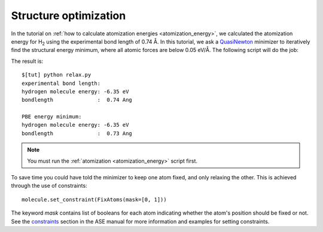 .. _structure_optimization:

========================
 Structure optimization
========================

.. |angst|  unicode:: U+0212B .. ANGSTROM SIGN
.. |H2| replace:: H\ :sub:`2`

In the tutorial on :ref:`how to calculate atomization energies
<atomization_energy>`, we calculated the atomization energy for |H2|
using the experimental bond length of 0.74 |angst|.  In this tutorial,
we ask a QuasiNewton_ minimizer to iteratively find the structural
energy minimum, where all atomic forces are below 0.05 eV/|angst|.
The following script will do the job:

.. literalunclude: relax.py


.. _QuasiNewton: https://web2.fysik.dtu.dk/ase/ase/optimize.html#module-optimize.qn
.. _how to calculate atomization energies: :ref:`atomization_energy`

The result is::

  $[tut] python relax.py
  experimental bond length:
  hydrogen molecule energy: -6.35 eV
  bondlength              :  0.74 Ang

  PBE energy minimum:
  hydrogen molecule energy: -6.35 eV
  bondlength              :  0.73 Ang

.. note::
   You must run the :ref:`atomization <atomization_energy>` script first.

To save time you could have told the minimizer to keep one atom fixed,
and only relaxing the other. This is achieved through the use of
constraints::

  molecule.set_constraint(FixAtoms(mask=[0, 1]))

The keyword `mask` contains list of booleans for each atom indicating whether the atom's
position should be fixed or not. See the constraints_ section in the ASE manual for more information
and examples for setting constraints.

.. _ASE manual: https://web2.fysik.dtu.dk/ase/ase/optimize.html
.. _filters: wiki:ASE:Filters
.. _FixCoordinates: wiki:ASE:Filters#fixcoordinates
.. _constraints: http://web2.fysik.dtu.dk/ase/ase/constraints.html
